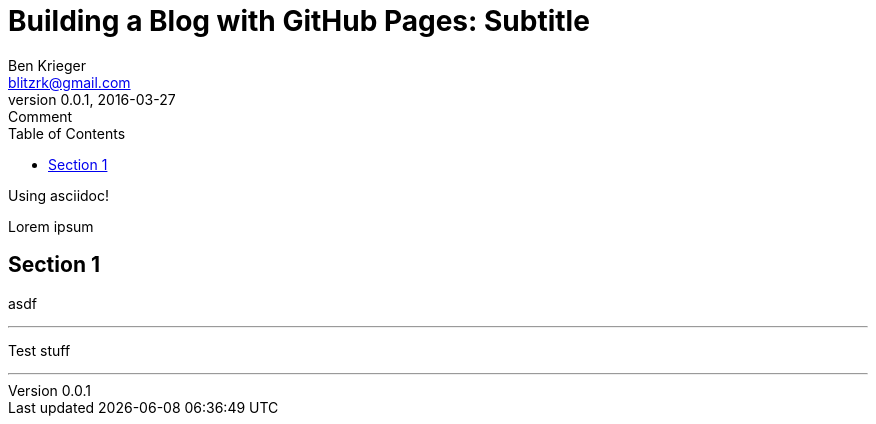 = Building a Blog with GitHub Pages: Subtitle
Ben Krieger <blitzrk@gmail.com>
v0.0.1, 2016-03-27: Comment
:linkcss:
:toc:

Using asciidoc!

Lorem ipsum

== Section 1

asdf

'''

Test stuff

'''
